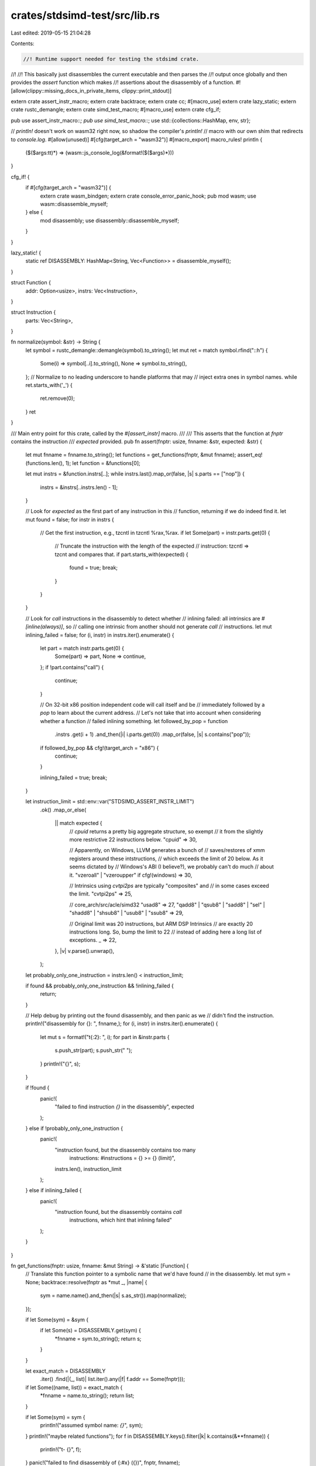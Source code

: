 crates/stdsimd-test/src/lib.rs
==============================

Last edited: 2019-05-15 21:04:28

Contents:

.. code-block:: rs

    //! Runtime support needed for testing the stdsimd crate.
//!
//! This basically just disassembles the current executable and then parses the
//! output once globally and then provides the `assert` function which makes
//! assertions about the disassembly of a function.
#![allow(clippy::missing_docs_in_private_items, clippy::print_stdout)]

extern crate assert_instr_macro;
extern crate backtrace;
extern crate cc;
#[macro_use]
extern crate lazy_static;
extern crate rustc_demangle;
extern crate simd_test_macro;
#[macro_use]
extern crate cfg_if;

pub use assert_instr_macro::*;
pub use simd_test_macro::*;
use std::{collections::HashMap, env, str};

// `println!` doesn't work on wasm32 right now, so shadow the compiler's `println!`
// macro with our own shim that redirects to `console.log`.
#[allow(unused)]
#[cfg(target_arch = "wasm32")]
#[macro_export]
macro_rules! println {
    ($($args:tt)*) => (wasm::js_console_log(&format!($($args)*)))
}

cfg_if! {
    if #[cfg(target_arch = "wasm32")] {
        extern crate wasm_bindgen;
        extern crate console_error_panic_hook;
        pub mod wasm;
        use wasm::disassemble_myself;
    } else {
        mod disassembly;
        use disassembly::disassemble_myself;
    }
}

lazy_static! {
    static ref DISASSEMBLY: HashMap<String, Vec<Function>> = disassemble_myself();
}

struct Function {
    addr: Option<usize>,
    instrs: Vec<Instruction>,
}

struct Instruction {
    parts: Vec<String>,
}

fn normalize(symbol: &str) -> String {
    let symbol = rustc_demangle::demangle(symbol).to_string();
    let mut ret = match symbol.rfind("::h") {
        Some(i) => symbol[..i].to_string(),
        None => symbol.to_string(),
    };
    // Normalize to no leading underscore to handle platforms that may
    // inject extra ones in symbol names.
    while ret.starts_with('_') {
        ret.remove(0);
    }
    ret
}

/// Main entry point for this crate, called by the `#[assert_instr]` macro.
///
/// This asserts that the function at `fnptr` contains the instruction
/// `expected` provided.
pub fn assert(fnptr: usize, fnname: &str, expected: &str) {
    let mut fnname = fnname.to_string();
    let functions = get_functions(fnptr, &mut fnname);
    assert_eq!(functions.len(), 1);
    let function = &functions[0];

    let mut instrs = &function.instrs[..];
    while instrs.last().map_or(false, |s| s.parts == ["nop"]) {
        instrs = &instrs[..instrs.len() - 1];
    }

    // Look for `expected` as the first part of any instruction in this
    // function, returning if we do indeed find it.
    let mut found = false;
    for instr in instrs {
        // Get the first instruction, e.g., tzcntl in tzcntl %rax,%rax.
        if let Some(part) = instr.parts.get(0) {
            // Truncate the instruction with the length of the expected
            // instruction: tzcntl => tzcnt and compares that.
            if part.starts_with(expected) {
                found = true;
                break;
            }
        }
    }

    // Look for `call` instructions in the disassembly to detect whether
    // inlining failed: all intrinsics are `#[inline(always)]`, so
    // calling one intrinsic from another should not generate `call`
    // instructions.
    let mut inlining_failed = false;
    for (i, instr) in instrs.iter().enumerate() {
        let part = match instr.parts.get(0) {
            Some(part) => part,
            None => continue,
        };
        if !part.contains("call") {
            continue;
        }

        // On 32-bit x86 position independent code will call itself and be
        // immediately followed by a `pop` to learn about the current address.
        // Let's not take that into account when considering whether a function
        // failed inlining something.
        let followed_by_pop = function
            .instrs
            .get(i + 1)
            .and_then(|i| i.parts.get(0))
            .map_or(false, |s| s.contains("pop"));
        if followed_by_pop && cfg!(target_arch = "x86") {
            continue;
        }

        inlining_failed = true;
        break;
    }

    let instruction_limit = std::env::var("STDSIMD_ASSERT_INSTR_LIMIT")
        .ok()
        .map_or_else(
            || match expected {
                // `cpuid` returns a pretty big aggregate structure, so exempt
                // it from the slightly more restrictive 22 instructions below.
                "cpuid" => 30,

                // Apparently, on Windows, LLVM generates a bunch of
                // saves/restores of xmm registers around these intstructions,
                // which exceeds the limit of 20 below. As it seems dictated by
                // Windows's ABI (I believe?), we probably can't do much
                // about it.
                "vzeroall" | "vzeroupper" if cfg!(windows) => 30,

                // Intrinsics using `cvtpi2ps` are typically "composites" and
                // in some cases exceed the limit.
                "cvtpi2ps" => 25,

                // core_arch/src/acle/simd32
                "usad8" => 27,
                "qadd8" | "qsub8" | "sadd8" | "sel" | "shadd8" | "shsub8" | "usub8" | "ssub8" => 29,

                // Original limit was 20 instructions, but ARM DSP Intrinsics
                // are exactly 20 instructions long. So, bump the limit to 22
                // instead of adding here a long list of exceptions.
                _ => 22,
            },
            |v| v.parse().unwrap(),
        );
    let probably_only_one_instruction = instrs.len() < instruction_limit;

    if found && probably_only_one_instruction && !inlining_failed {
        return;
    }

    // Help debug by printing out the found disassembly, and then panic as we
    // didn't find the instruction.
    println!("disassembly for {}: ", fnname,);
    for (i, instr) in instrs.iter().enumerate() {
        let mut s = format!("\t{:2}: ", i);
        for part in &instr.parts {
            s.push_str(part);
            s.push_str(" ");
        }
        println!("{}", s);
    }

    if !found {
        panic!(
            "failed to find instruction `{}` in the disassembly",
            expected
        );
    } else if !probably_only_one_instruction {
        panic!(
            "instruction found, but the disassembly contains too many \
             instructions: #instructions = {} >= {} (limit)",
            instrs.len(),
            instruction_limit
        );
    } else if inlining_failed {
        panic!(
            "instruction found, but the disassembly contains `call` \
             instructions, which hint that inlining failed"
        );
    }
}

fn get_functions(fnptr: usize, fnname: &mut String) -> &'static [Function] {
    // Translate this function pointer to a symbolic name that we'd have found
    // in the disassembly.
    let mut sym = None;
    backtrace::resolve(fnptr as *mut _, |name| {
        sym = name.name().and_then(|s| s.as_str()).map(normalize);
    });

    if let Some(sym) = &sym {
        if let Some(s) = DISASSEMBLY.get(sym) {
            *fnname = sym.to_string();
            return s;
        }
    }

    let exact_match = DISASSEMBLY
        .iter()
        .find(|(_, list)| list.iter().any(|f| f.addr == Some(fnptr)));
    if let Some((name, list)) = exact_match {
        *fnname = name.to_string();
        return list;
    }

    if let Some(sym) = sym {
        println!("assumed symbol name: `{}`", sym);
    }
    println!("maybe related functions");
    for f in DISASSEMBLY.keys().filter(|k| k.contains(&**fnname)) {
        println!("\t- {}", f);
    }
    panic!("failed to find disassembly of {:#x} ({})", fnptr, fnname);
}

pub fn assert_skip_test_ok(name: &str) {
    if env::var("STDSIMD_TEST_EVERYTHING").is_err() {
        return;
    }
    panic!("skipped test `{}` when it shouldn't be skipped", name);
}

// See comment in `assert-instr-macro` crate for why this exists
pub static mut _DONT_DEDUP: &'static str = "";


